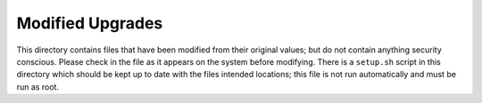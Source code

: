 Modified Upgrades
-----------------

This directory contains files that have been modified from their
original values; but do not contain anything security conscious.
Please check in the file as it appears on the system before modifying.
There is a ``setup.sh`` script in this directory which should be kept
up to date with the files intended locations; this file is not run
automatically and must be run as root.

